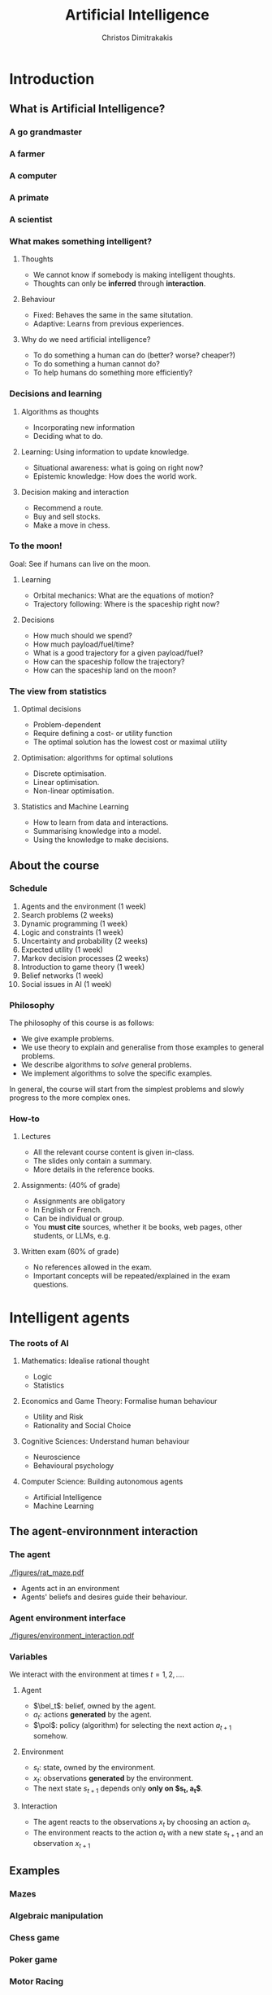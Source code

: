#+TITLE: Artificial Intelligence
#+AUTHOR: Christos Dimitrakakis
#+EMAIL:christos.dimitrakakis@unine.ch
#+LaTeX_HEADER: \include{preamble}
#+LaTeX_CLASS_OPTIONS: [smaller]
#+COLUMNS: %40ITEM %10BEAMER_env(Env) %9BEAMER_envargs(Env Args) %4BEAMER_col(Col) %10BEAMER_extra(Extra)
#+TAGS: activity advanced definition exercise homework project example theory code
#+OPTIONS:   H:3
#+latex_header: \AtBeginSection[]{\begin{frame}<beamer>\tableofcontents[hideothersubsections]\end{frame}}

* Introduction


** What is Artificial Intelligence?
*** A go grandmaster
[[./figures/FloorGoban.JPG]]
*** A farmer
[[./figures/farming.jpg]]
*** A computer
[[./figures/computer.jpg]]
*** A primate
[[./figures/ape-tool.jpg]]
*** A scientist
[[./figures/Curie.jpg]]

*** What makes something intelligent?
    #+BEAMER: \pause
**** Thoughts
#+ATTR_BEAMER: :overlay <+->
- We cannot know if somebody is making intelligent thoughts.
- Thoughts can only be *inferred* through *interaction*.
**** Behaviour
#+ATTR_BEAMER: :overlay <+->
- Fixed: Behaves the same in the same situtation.
- Adaptive: Learns from previous experiences.
#+BEAMER: \pause
**** Why do we need artificial intelligence?
     #+ATTR_BEAMER: :overlay <+->
- To do something a human can do (better? worse? cheaper?)
- To do something a human cannot do?
- To help humans do something more efficiently?

*** Decisions and learning
**** Algorithms as thoughts
- Incorporating new information
- Deciding what to do.

**** Learning: Using information to update knowledge.
- Situational awareness: what is going on right now?
- Epistemic knowledge: How does the world work.
**** Decision making and interaction
- Recommend a route.
- Buy and sell stocks.
- Make a move in chess.
*** To the moon!
Goal: See if humans can live on the moon.
#+BEAMER: \pause
**** Learning
- Orbital mechanics: What are the equations of motion?
- Trajectory following: Where is the spaceship right now?
#+BEAMER: \pause
**** Decisions
- How much should we spend?
- How much payload/fuel/time?
- What is a good trajectory for a given payload/fuel?
- How can the spaceship follow the trajectory?
- How can the spaceship land on the moon?
*** The view from statistics
#+BEAMER: \pause
**** Optimal decisions
- Problem-dependent
- Require defining a cost- or utility function
- The optimal solution has the lowest cost or maximal utility
#+BEAMER: \pause
**** Optimisation: algorithms for optimal solutions
- Discrete optimisation.
- Linear optimisation.
- Non-linear optimisation.
#+BEAMER: \pause
**** Statistics and Machine Learning
- How to learn from data and interactions.
- Summarising knowledge into a model.
- Using the knowledge to make decisions.

** About the course  
*** Schedule
1. Agents and the environment (1 week)
2. Search problems (2 weeks)
3. Dynamic programming (1 week)
4. Logic and constraints (1 week)
5. Uncertainty and probability (2 weeks)
6. Expected utility (1 week)
7. Markov decision processes (2 weeks)
8. Introduction to game theory (1 week)
9. Belief networks (1 week)
10. Social issues in AI (1 week)


*** Philosophy
The philosophy of this course is as follows: 
- We give example problems.
- We use theory to explain and generalise from those examples to general problems.
- We describe algorithms to /solve/ general problems.
- We implement algorithms to solve the specific examples.

In general, the course will start from the simplest problems and
slowly progress to the more complex ones.

*** How-to

**** Lectures
- All the relevant course content is given in-class.
- The slides only contain a summary.
- More details in the reference books.
**** Assignments: (40% of grade)
- Assignments are obligatory
- In English or French.
- Can be individual or group.
- You *must cite* sources, whether it be books, web pages, other students, or LLMs, e.g.
**** Written exam (60% of grade)
- No references allowed in the exam.
- Important concepts will be repeated/explained in the exam questions.

* Intelligent agents

*** The roots of AI
**** Mathematics: Idealise rational thought
- Logic
- Statistics
**** Economics and Game Theory: Formalise human behaviour
- Utility and Risk
- Rationality and Social Choice
**** Cognitive Sciences: Understand human behaviour
- Neuroscience
- Behavioural psychology
**** Computer Science: Building autonomous agents
- Artificial Intelligence
- Machine Learning

** The agent-environnment interaction
*** The agent
#+ATTR_LATEX: :width 0.7\textwidth
[[./figures/rat_maze.pdf]]
- Agents act in an environment
- Agents' beliefs and desires guide their behaviour.
*** Agent environment interface
#+ATTR_LATEX: :width \textwidth
[[./figures/environment_interaction.pdf]]

*** Variables
We interact with the environment at times $t = 1, 2, \ldots$.
**** Agent
- $\bel_t$: belief, owned by the agent.
- $a_t$: actions *generated* by the agent.
- $\pol$: policy (algorithm) for selecting the next action $a_{t+1}$ somehow.
**** Environment
- $s_t$: state, owned by the environment. 
- $x_t$: observations *generated* by the environment.
- The next state $s_{t+1}$ depends only *only on $s_t, a_t$*.

**** Interaction
- The agent reacts to the observations $x_t$ by choosing an action $a_t$.
- The environment reacts to the action $a_t$ with a new state $s_{t+1}$ and an observation $x_{t+1}$

** Examples
*** Mazes
[[./figures/labyrinth.jpg]]
*** Algebraic manipulation
[[./figures/rubik.png]]
*** Chess game
[[./figures/chess.jpg]]
*** Poker game
[[./figures/poker.jpg]]
*** Motor Racing
[[./figures/racing.jpg]]
*** Navigation assistant
[[./figures/planner.png]]
*** Space exploration
[[./figures/mars_rover.jpg]]
** Environments
*** Environment components
We generally consider dynamic environments, so at time $t$:
- $s_t$: state of the environment
- $x_t$: observation of the environment by the agent
- $a_t$: actions taken by the agent
**** Mazes :B_exampleblock:
     :PROPERTIES:
     :BEAMER_env: exampleblock
     :END:
- $s_t$: the location of the agent in the maze
- $x_t$: What the agent observes (exact location, or just surroundings?)
- $a_t$: Direction in which the agent moves

** Policies
*** Policies
- Policies determine the behaviour of the agent.
- They define what the agent does at any given time.
**** Reactive policies
We allow agents to randomise. The simplest agent choose actions only depending on the current observation:
\[
\pi(a_t | x_t) \tag{the probability with which the agent takes action $a_t$}
\]
**** Deterministic (reactive) policies
Then for each $x_t$ the same action $f(x_t)$ is always taken, so that $\pi(a_t = f(x_t) | x_t) = 1$.
**** Adaptive policies
The action taken may change over time, depending on what happened in the past:
\[
\pi(a_t \mid x_t, a_{t-1}, x_{t-1}, \ldots, a_1, x_1)
\]
*** Example policies
**** Reactive maze policy
- Ordered actions $A = \{\textrm{Up}, \textrm{Right}, \textrm{Down}, \textrm{Left}\}$
- Take action $a_{t+1} = a_t$ unless there is a wall in front.
- If there is a wall, take the next action, $a_{t+1} = a_t + 1$. (where + cycles over the 4 actions)

**** Problems with this policy
- Can it solve any maze?
- Why yes/no?
- What can we do to make sure that the agent visits every point of the maze?

** Agent structures
*** Example: Planning a trip
There are three train routes from Neuchatel to Luzerne 
- Neuchatel 6:58-IC-7:57 Olten 8:07-RE-8:55 Luzern (18 CHF)
- Neuchatel 7:01-S-7:52 Bern  8:00-IR-9:01 Luzern (22 CHF)
- Neuchatel 7:26-IC-8:18 Olten 8:30-IR-9:05 Luzern (26 CHF)
**** Criteria for choosing
- Price
- Crowdedness
- Length of time
**** Planning the trip
- Is "go through Bern" enough of a plan?
- What about delays or cancellations?
**** Multiple levels of actions 
- Which route to use, and fallbacks.
- What to pack
- How to get to the station
- Putting one foot in front of the other.
*** Learning and memory

**** Belief state
- Memory
- A summary of the agent's knowledge
- The state in a state machine
- The contents of the tape and read/write heads on a Turing machien.
**** Belief transitions
- A (possibly randomised) function $f : B \times A \times X \to B$ 
\[
\bel_{t+1} = f(\bel_t, a_t, x_t)
\]
- $\bel_t \in S$: Belief at time $t$.
- $a_t \in A$: Action at time $t$
- $x_t \in X$: Observation at time $t$.
- $f$ is implemented by the agent's algorithm
*** Memory in the maze example
**** Known maze, known location
- Agent observes everything.
- No memory required.
**** Known maze, unknown co-ordinates
- Agent only observes immediate surroundings.
- Memory keeps track of location.
**** Unknown maze, known co-ordinates
- Agent only observes immediate surroundings.
- Memory keeps track of maze layout
- Agent always knows its exact co-ordinates.
**** Unknown maze and co-ordinates
- Agent only observes immediate surroundings.
- Memory keeps track of maze layout and co-ordinates





*** Hierarchical control and the mind-body interface
**** What is the "agent" in a Mars Rover?
- The Rover itself?
- The CPU module controlling the rovers motors?
- The software that is running on the CPU?

**** High-level planner
Selecting plans for the low-level controller
**** Low-level controller
Selects actions for each plan selected by the high-level planner

* Designing agents
** Goals
*** Goals as a design principle
- Easy to define
- Can be too vague.
**** Example: mazes
- Assign "goal" to a maze location
- The agent should find the way to the goal.
**** Example: exams
- Goal: pass the exam
- The agent should find a strategy so that it passes the exam!

** Utilities
*** Utility as a design principle
- Hard to define.
- Can be too specific.
**** Example: mazes
- Prefer shortest path to longer ones to the goal.
- More complicated if we have intermediate goals.
**** Example: exams
- Prefer higher grades than lower grades.
- Prefer to study less than more

** Elementary Decision Theory
*** Preferences
**** Types of rewards                                               :example:
- For e.g. a student: Tickets to concerts.
- For e.g. an investor: A basket of stocks, bonds and currency.
- For everybody: Money.

**** Preferences among rewards
For any rewards $x, y \in R$, we either
- (a) Prefer $x$ at least as much as $y$ and write $x \preceq^* y$.
- (b) Prefer $x$ not more than $y$ and write $x \succeq^* y$.
- (c) Prefer $x$ about the same as $y$ and write $x \eqsim^* y$.
- (d) Similarly define $\succ^*$ and $\prec^*$
  
*** Utility and Cost
**** Utility function
To make it easy, assign a utility $U(x)$ to every reward through a
utility function $U : R \to \Reals$.

**** Utility-derived preferences
We prefer items with higher utility, i.e.
- (a) $U(x) \geq U(y)$ $\Leftrightarrow$ $x \succeq^* y$
- (b) $U(x) \leq U(y)$ $\Leftrightarrow$ $y \succeq^* x$

**** Cost
     It is sometimes more convenient to define a cost function $C: R \to \Reals$ so that we prefer items with lower cost, i.e.
- $C(x) \geq C(y)$ $\Leftrightarrow$ $y \succeq^* x$

**** Decision making as an optimisation problem
How can we find the decision maximising utility / minimising cost?

*** Choice of the utility function
**** Designer input
- The AI designer selects the utility (or goals)
- The choice is not always obvious!
**** The *value-alignment* problem
- The designer selects a utility they *think* is the best choice
- However, their choice results in unintended behaviour
- Example: Autonomous vehicles

**** The value-alignment in *populations*
- Not everybody wants the same thing.
- We need to design *fair* policies.

*** Multi-agent problems

**** External agents
- Have their own utility/goals
- Are partly rational

**** Designed agents
- We can choose their utility/goals
- Computation/Optimality trade-off


** Discussion
*** Goals versus preferences
**** Maze-solving
- How should we define the utility/cost of every path?
- Is an additive utility sufficient?

**** Exam taking
- What if you say you want to perform super-well in the exam?
- How can set up the decision problem of how to study for the exam?



** Exercises and assignments
*** Exercises (From AI3e, 2.7)
- 1. Representations
- 2. Top-level controller.
- 3. Obstacle avoidance.
- 4. Robot trap.
- 10. Autonomous cars: driver preferences
*** Assignments (From AI3e, 2.7)
- 5. Moving targets
- 7. Sensing
- 8. Batteries
- 9. Which functions?
- 11. Autonomous cars: state of the art.
  
  
* Humans and AI
** Safety
*** Design problems
*** Securing AI systems
1. Understand what the system can do and where it is applied.
2. You don’t have to compute gradients to break an AI system.
3. AI red teaming is not safety benchmarking.
4. Automation can help cover more of the risk landscape.
5. The human element of AI red teaming is crucial.
6. Responsible AI harms are pervasive but difficult to measure.
7. LLMs amplify existing security risks and introduce new ones.
8. The work of securing AI systems will never be complete.

** Privacy
*** Data collection
*** Data publication
** Fairness
*** Goals and social welfare
*** Group fairness


